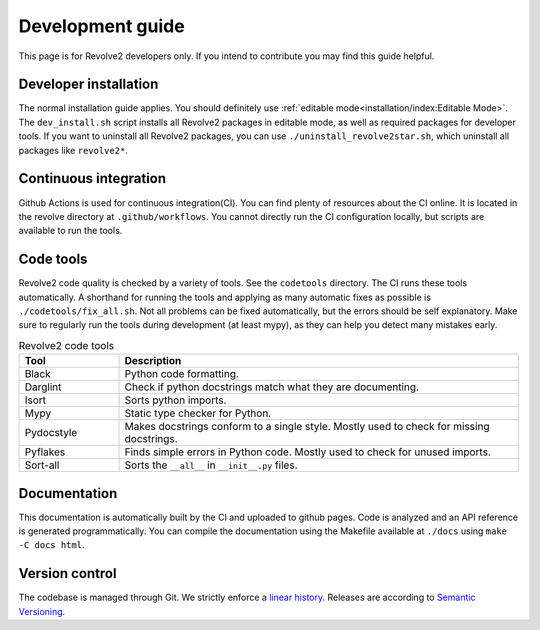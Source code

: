 =================
Development guide
=================
This page is for Revolve2 developers only. If you intend to contribute you may find this guide helpful.

----------------------
Developer installation
----------------------
The normal installation guide applies. You should definitely use :ref:`editable mode<installation/index:Editable Mode>`.
The ``dev_install.sh`` script installs all Revolve2 packages in editable mode, as well as required packages for developer tools.
If you want to uninstall all Revolve2 packages, you can use ``./uninstall_revolve2star.sh``, which uninstall all packages like ``revolve2*``.

----------------------
Continuous integration
----------------------
Github Actions is used for continuous integration(CI). You can find plenty of resources about the CI online. It is located in the revolve directory at ``.github/workflows``.
You cannot directly run the CI configuration locally, but scripts are available to run the tools.

----------
Code tools
----------
Revolve2 code quality is checked by a variety of tools. See the ``codetools`` directory.
The CI runs these tools automatically.
A shorthand for running the tools and applying as many automatic fixes as possible is ``./codetools/fix_all.sh``.
Not all problems can be fixed automatically, but the errors should be self explanatory.
Make sure to regularly run the tools during development (at least mypy), as they can help you detect many mistakes early.

.. list-table:: Revolve2 code tools
   :widths: 1 4
   :header-rows: 1

   * - Tool
     - Description
   * - Black
     - Python code formatting.
   * - Darglint
     - Check if python docstrings match what they are documenting.
   * - Isort
     - Sorts python imports.
   * - Mypy
     - Static type checker for Python.
   * - Pydocstyle
     - Makes docstrings conform to a single style. Mostly used to check for missing docstrings.
   * - Pyflakes
     - Finds simple errors in Python code. Mostly used to check for unused imports.
   * - Sort-all
     - Sorts the ``__all__`` in ``__init__.py`` files.

-------------
Documentation
-------------
This documentation is automatically built by the CI and uploaded to github pages.
Code is analyzed and an API reference is generated programmatically.
You can compile the documentation using the Makefile available at ``./docs`` using ``make -C docs html``.

---------------
Version control
---------------
The codebase is managed through Git. We strictly enforce a `linear history <https://www.bitsnbites.eu/a-tidy-linear-git-history/>`_.
Releases are according to `Semantic Versioning <https://semver.org/>`_.